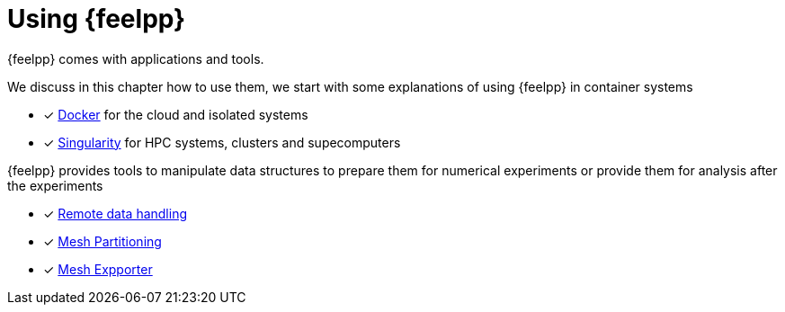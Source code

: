 = Using {feelpp}

{feelpp} comes with applications and tools.

We discuss in this chapter how to use them, we start with some explanations of using {feelpp} in container systems

* [x] xref:user:using:docker.adoc[Docker] for the cloud and isolated systems
* [x] xref:user:using:singularity.adoc[Singularity] for HPC systems, clusters and supecomputers

{feelpp} provides tools to manipulate data structures to prepare them for numerical experiments or provide them for analysis after the experiments

* [x] xref:user:using:remotedata.adoc[Remote data handling]
* [x] xref:user:using:mesh_partitioner.adoc[Mesh Partitioning]
* [x] xref:user:using:mesh_exporter.adoc[Mesh Expporter]
